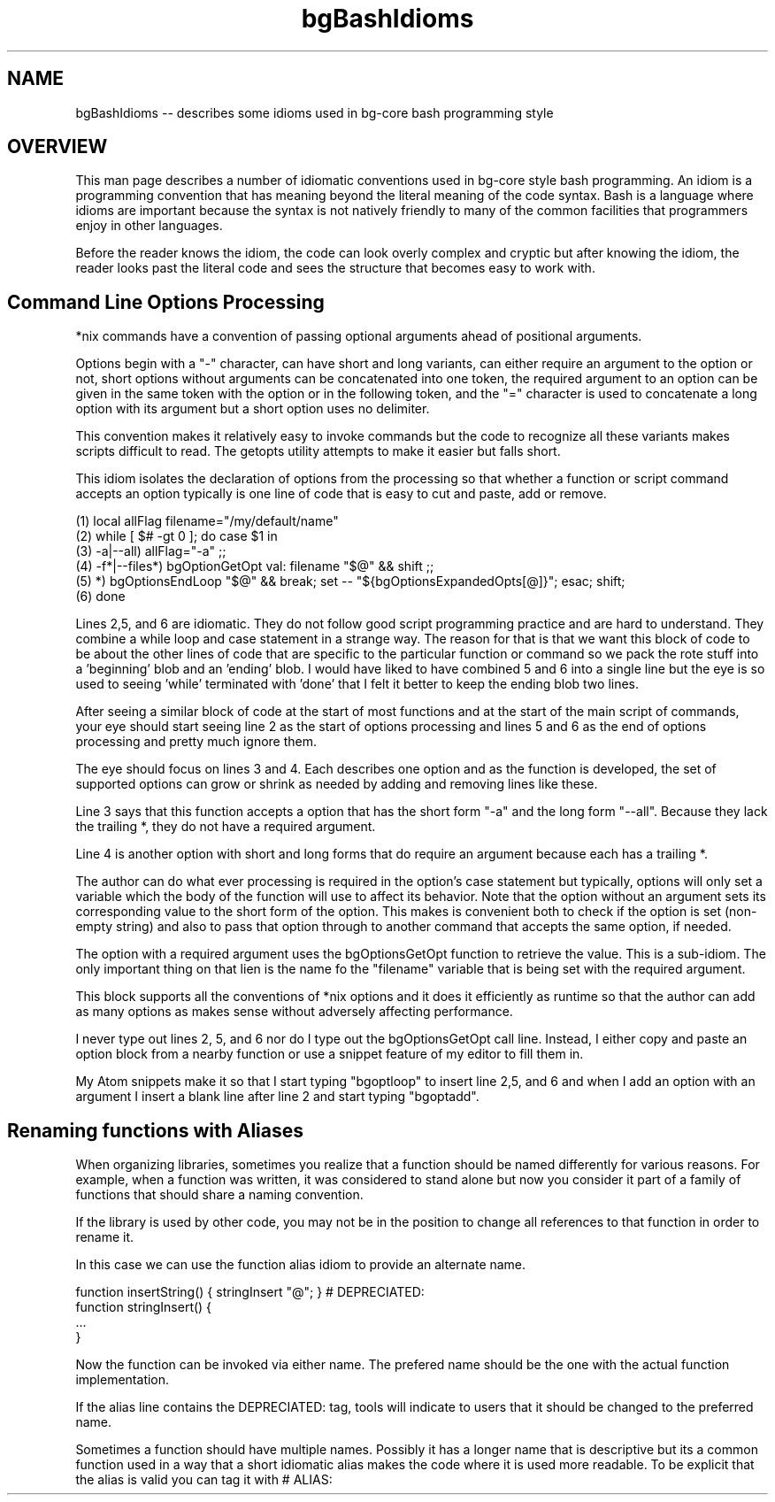 .TH bgBashIdioms 7 "October 2014" "Junga" "bg-core"

.SH NAME
bgBashIdioms -- describes some idioms used in bg-core bash programming style

.SH OVERVIEW
This man page describes a number of idiomatic conventions used in bg-core style bash programming. An idiom is a programming convention that has meaning beyond the literal meaning of the code syntax. Bash is a language where idioms are important because the syntax is not natively friendly to many of the common facilities that programmers enjoy in other languages.

Before the reader knows the idiom, the code can look overly complex and cryptic but after knowing the idiom, the reader looks past the literal code and sees the structure that becomes easy to work with.

.SH Command Line Options Processing
*nix commands have a convention of passing optional arguments ahead of positional arguments.

Options begin with a "-" character, can have short and long variants, can either require an argument to the option or not, short options without arguments can be concatenated into one token, the required argument to an option can be given in the same token with the option or in the following token, and the "=" character is used to concatenate a long option with its argument but a short option uses no delimiter.

This convention makes it relatively easy to invoke commands but the code to recognize all these variants makes scripts difficult to read. The getopts utility attempts to make it easier but falls short.  

This idiom isolates the declaration of options from the processing so that whether a function or script command accepts an option typically is one line of code that is easy to cut and paste, add or remove.

    (1)    local allFlag filename="/my/default/name"
    (2)    while [ $# -gt 0 ]; do case $1 in
    (3)        -a|--all) allFlag="-a" ;;
    (4)        -f*|--files*) bgOptionGetOpt val: filename "$@" && shift ;;
    (5)        *)  bgOptionsEndLoop "$@" && break; set -- "${bgOptionsExpandedOpts[@]}"; esac; shift;
    (6)    done

Lines 2,5, and 6 are idiomatic. They do not follow good script programming practice and are hard to understand. They combine a while loop and case statement in a strange way. The reason for that is that we want this block of code to be about the other lines of code that are specific to the particular function or command so we pack the rote stuff into a 'beginning' blob and an 'ending' blob. I would have liked to have combined 5 and 6 into a single line but the eye is so used to seeing 'while' terminated with 'done' that I felt it better to keep the ending blob two lines. 

After seeing a similar block of code at the start of most functions and at the start of the main script of commands, your eye should start seeing line 2 as the start of options processing and lines 5 and 6 as the end of options processing and pretty much ignore them.

The eye should focus on lines 3 and 4. Each describes one option and as the function is developed, the set of supported options can grow or shrink as needed by adding and removing lines like these.

Line 3 says that this function accepts a option that has the short form "-a" and the long form "--all". Because they lack the trailing *, they do not have a required argument.

Line 4 is another option with short and long forms that do require an argument because each has a trailing *.

The author can do what ever processing is required in the option's case statement but typically, options will only set a variable which the body of the function will use to affect its behavior. Note that the option without an argument sets its corresponding value to the short form of the option.  This makes is convenient both to check if the option is set (non-empty string) and also to pass that option through to another command that accepts the same option, if needed.

The option with a required argument uses the bgOptionsGetOpt function to retrieve the value. This is a sub-idiom. The only important thing on that lien is the name fo the "filename" variable that is being set with the required argument.

This block supports all the conventions of *nix options and it does it efficiently as runtime so that the author can add as many options as makes sense without adversely affecting performance.  

I never type out lines 2, 5, and 6 nor do I type out the bgOptionsGetOpt call line. Instead, I either copy and paste an option block from a nearby function or use a snippet feature of my editor to fill them in.

My Atom snippets make it so that I start typing "bgoptloop" to insert line 2,5, and 6 and when I add an option with an argument I insert a blank line after line 2 and start typing "bgoptadd".

.SH Renaming functions with Aliases
When organizing libraries, sometimes you realize that a function should be named differently for various reasons. For example, when a function was written, it was considered to stand alone but now you consider it part of a family of functions that should share a naming convention.

If the library is used by other code, you may not be in the position to change all references to that function in order to rename it.

In this case we can use the function alias idiom to provide an alternate name.

   function insertString() { stringInsert "@"; } # DEPRECIATED:
   function stringInsert() {
       ...
   }

Now the function can be invoked via either name. The prefered name should be the one with the actual function implementation.

If the alias line contains the DEPRECIATED: tag, tools will indicate to users that it should be changed to the preferred name.

Sometimes a function should have multiple names. Possibly it has a longer name that is descriptive but its a common function used in a way that a short idiomatic alias makes the code where it is used more readable. To be explicit that the alias is valid you can tag it with # ALIAS:
